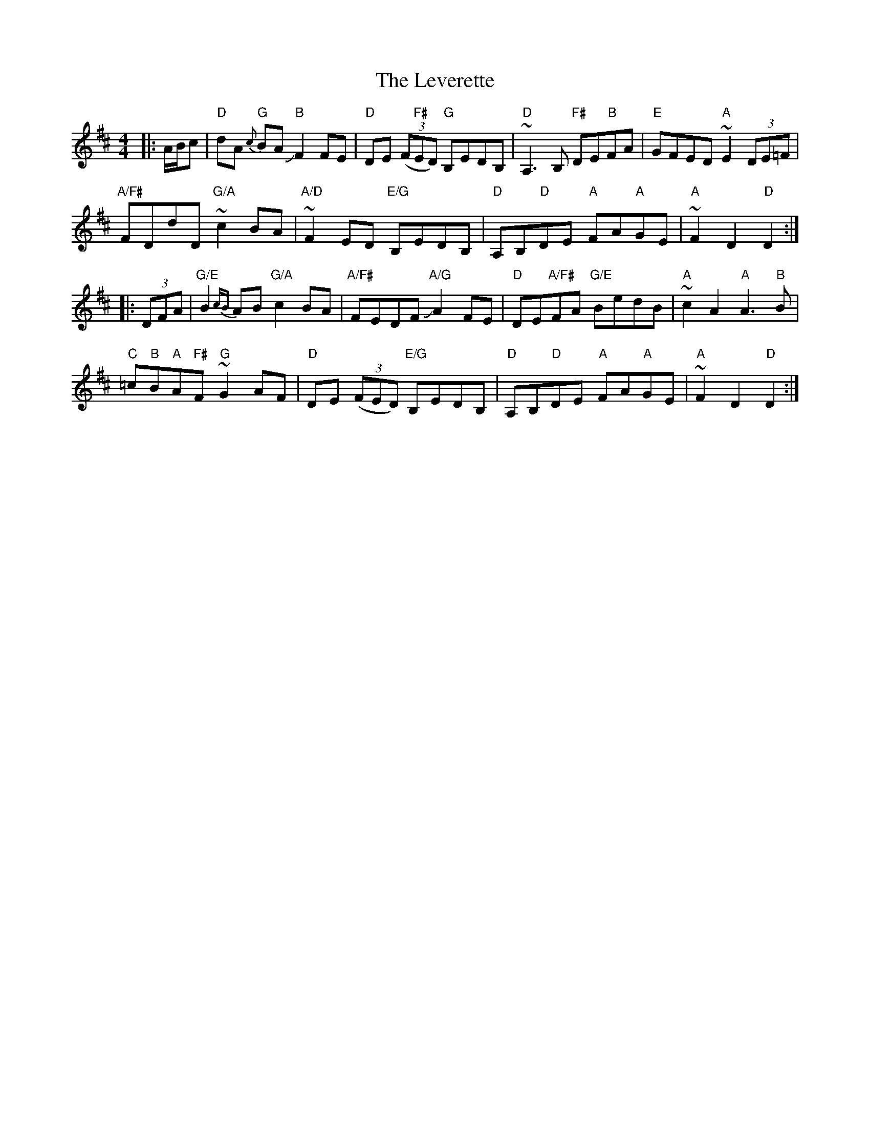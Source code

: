 X: 23474
T: Leverette, The
R: hornpipe
M: 4/4
K: Dmajor
|:A/B/c|"D"dA{c} "G"BA J"B"F2 FE|"D"DE ((3F"F#"ED) "G"B,EDB,|"D"~A,3B, "F#"DE"B"FA|"E"GFED "A"~E2 (3DE=F|
"A/F#"FDdD "G/A"~c2 BA|"A/D"~F2ED "E/G"B,EDB,|"D"A,B,"D"DE "A"FA"A"GE|"A"~F2D2"D"D2:|
|:(3DFA|"G/E"B2 {cB}AB "G/A"c2BA|"A/F#"FEDF J"A/G"A2FE|"D"DE"A/F#"FA "G/E"BedB|"A"~c2A2"A"A3"B"B|
"C"=c"B"B"A"A"F#"F ~"G"G2 AF|"D"DE ((3FED) "E/G"B,EDB,|"D"A,B,"D"DE "A"FA"A"GE|"A"~F2D2"D"D2:|

